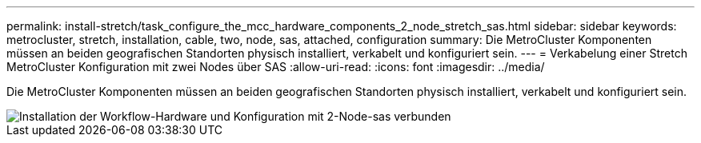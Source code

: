 ---
permalink: install-stretch/task_configure_the_mcc_hardware_components_2_node_stretch_sas.html 
sidebar: sidebar 
keywords: metrocluster, stretch, installation, cable, two, node, sas, attached, configuration 
summary: Die MetroCluster Komponenten müssen an beiden geografischen Standorten physisch installiert, verkabelt und konfiguriert sein. 
---
= Verkabelung einer Stretch MetroCluster Konfiguration mit zwei Nodes über SAS
:allow-uri-read: 
:icons: font
:imagesdir: ../media/


[role="lead"]
Die MetroCluster Komponenten müssen an beiden geografischen Standorten physisch installiert, verkabelt und konfiguriert sein.

image::../media/workflow_hardware_installation_and_configuration_2_node_sas_attached.gif[Installation der Workflow-Hardware und Konfiguration mit 2-Node-sas verbunden]
